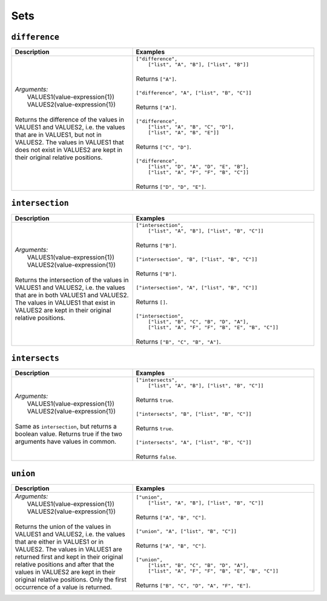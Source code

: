 Sets
====

.. _difference_dtl_function:

``difference``
--------------

.. list-table::
   :header-rows: 1
   :widths: 40, 60

   * - Description
     - Examples

   * - | *Arguments:*
       |   VALUES1(value-expression{1})
       |   VALUES2(value-expression{1})
       |
       | Returns the difference of the values in VALUES1 and VALUES2, i.e. the values
         that are in VALUES1, but not in VALUES2. The values in VALUES1 that does not exist in
         VALUES2 are kept in their original relative positions.
     - | ``["difference",``
       |    ``["list", "A", "B"], ["list", "B"]]``
       |
       | Returns ``["A"]``.
       |
       | ``["difference", "A", ["list", "B", "C"]]``
       |
       | Returns ``["A"]``.
       |
       | ``["difference",``
       |   ``["list", "A", "B", "C", "D"],``
       |   ``["list", "A", "B", "E"]]``
       |
       | Returns ``["C", "D"]``.
       |
       | ``["difference",``
       |   ``["list", "D", "A", "D", "E", "B"],``
       |   ``["list", "A", "F", "F", "B", "C"]]``
       |
       | Returns ``["D", "D", "E"]``.

.. _intersection_dtl_function:

``intersection``
----------------

.. list-table::
   :header-rows: 1
   :widths: 40, 60

   * - Description
     - Examples

   * - | *Arguments:*
       |   VALUES1(value-expression{1})
       |   VALUES2(value-expression{1})
       |
       | Returns the intersection of the values in VALUES1 and VALUES2, i.e. the values
         that are in both VALUES1 and VALUES2. The values in VALUES1 that exist in
         VALUES2 are kept in their original relative positions.
     - | ``["intersection",``
       |     ``["list", "A", "B"], ["list", "B", "C"]]``
       |
       | Returns ``["B"]``.
       |
       | ``["intersection", "B", ["list", "B", "C"]]``
       |
       | Returns ``["B"]``.
       |
       | ``["intersection", "A", ["list", "B", "C"]]``
       |
       | Returns ``[]``.
       |
       | ``["intersection",``
       |    ``["list", "B", "C", "B", "D", "A"],``
       |    ``["list", "A", "F", "F", "B", "E", "B", "C"]]``
       |
       | Returns ``["B", "C", "B", "A"]``.


.. _intersects_dtl_function:

``intersects``
--------------

.. list-table::
   :header-rows: 1
   :widths: 40, 60

   * - Description
     - Examples

   * - | *Arguments:*
       |   VALUES1(value-expression{1})
       |   VALUES2(value-expression{1})
       |
       | Same as ``intersection``, but returns a boolean value. Returns true if the two
         arguments have values in common.
     - | ``["intersects",``
       |     ``["list", "A", "B"], ["list", "B", "C"]]``
       |
       | Returns ``true``.
       |
       | ``["intersects", "B", ["list", "B", "C"]]``
       |
       | Returns ``true``.
       |
       | ``["intersects", "A", ["list", "B", "C"]]``
       |
       | Returns ``false``.

.. _union_dtl_function:

``union``
---------

.. list-table::
   :header-rows: 1
   :widths: 40, 60

   * - Description
     - Examples

   * - | *Arguments:*
       |   VALUES1(value-expression{1})
       |   VALUES2(value-expression{1})
       |
       | Returns the union of the values in VALUES1 and VALUES2, i.e. the values that
         are either in VALUES1 or in VALUES2. The values in VALUES1 are returned first and kept
         in their original relative positions and after that the values in VALUES2 are kept in
         their original relative positions. Only the first occurrence of a value is returned.
     - | ``["union",``
       |     ``["list", "A", "B"], ["list", "B", "C"]]``
       |
       | Returns ``["A", "B", "C"]``.
       |
       | ``["union", "A", ["list", "B", "C"]]``
       |
       | Returns ``["A", "B", "C"]``.
       |
       | ``["union",``
       |     ``["list", "B", "C", "B", "D", "A"],``
       |     ``["list", "A", "F", "F", "B", "E", "B", "C"]]``
       |
       | Returns ``["B", "C", "D", "A", "F", "E"]``.
